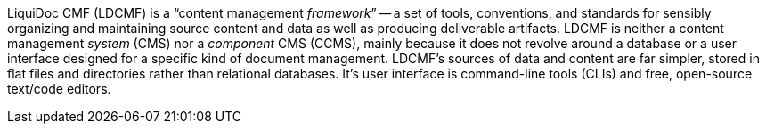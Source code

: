 LiquiDoc CMF (LDCMF) is a “content management _framework_” -- a set of tools, conventions, and standards for sensibly organizing and maintaining source content and data as well as producing deliverable artifacts.
LDCMF is neither a content management _system_ (CMS) nor a _component_ CMS (CCMS), mainly because it does not revolve around a database or a user interface designed for a specific kind of document management.
LDCMF's sources of data and content are far simpler, stored in flat files and directories rather than relational databases.
It's user interface is command-line tools (CLIs) and free, open-source text/code editors.

